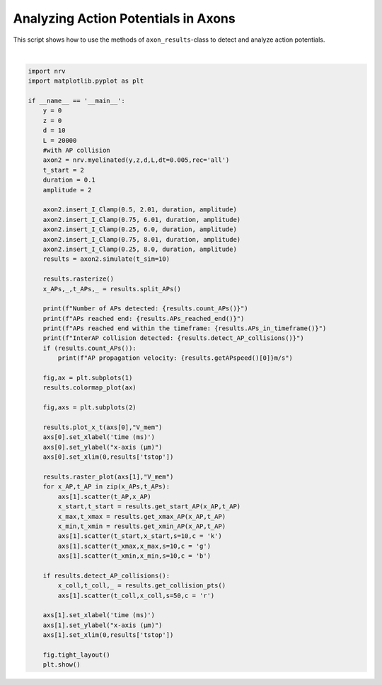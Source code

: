 
.. DO NOT EDIT.
.. THIS FILE WAS AUTOMATICALLY GENERATED BY SPHINX-GALLERY.
.. TO MAKE CHANGES, EDIT THE SOURCE PYTHON FILE:
.. "examples/generic/18_Action_Potential_Analysis.py"
.. LINE NUMBERS ARE GIVEN BELOW.

.. only:: html

    .. note::
        :class: sphx-glr-download-link-note

        :ref:`Go to the end <sphx_glr_download_examples_generic_18_Action_Potential_Analysis.py>`
        to download the full example code.

.. rst-class:: sphx-glr-example-title

.. _sphx_glr_examples_generic_18_Action_Potential_Analysis.py:


Analyzing Action Potentials in Axons
====================================

This script shows how to use the methods of ``axon_results``-class to detect and analyze action potentials.

.. GENERATED FROM PYTHON SOURCE LINES 7-67



.. rst-class:: sphx-glr-horizontal


    *

      .. image-sg:: /examples/generic/images/sphx_glr_18_Action_Potential_Analysis_001.png
         :alt: 18 Action Potential Analysis
         :srcset: /examples/generic/images/sphx_glr_18_Action_Potential_Analysis_001.png
         :class: sphx-glr-multi-img

    *

      .. image-sg:: /examples/generic/images/sphx_glr_18_Action_Potential_Analysis_002.png
         :alt: 18 Action Potential Analysis
         :srcset: /examples/generic/images/sphx_glr_18_Action_Potential_Analysis_002.png
         :class: sphx-glr-multi-img


.. rst-class:: sphx-glr-script-out

 .. code-block:: none

    Number of APs detected: 5
    APs reached end: False
    APs reached end within the timeframe: True
    InterAP collision detected: True
    AP propagation velocity: 57.5m/s






|

.. code-block:: Python

    import nrv
    import matplotlib.pyplot as plt

    if __name__ == '__main__':
        y = 0
        z = 0
        d = 10
        L = 20000
        #with AP collision
        axon2 = nrv.myelinated(y,z,d,L,dt=0.005,rec='all')
        t_start = 2
        duration = 0.1
        amplitude = 2

        axon2.insert_I_Clamp(0.5, 2.01, duration, amplitude)
        axon2.insert_I_Clamp(0.75, 6.01, duration, amplitude)
        axon2.insert_I_Clamp(0.25, 6.0, duration, amplitude)
        axon2.insert_I_Clamp(0.75, 8.01, duration, amplitude)
        axon2.insert_I_Clamp(0.25, 8.0, duration, amplitude)
        results = axon2.simulate(t_sim=10)

        results.rasterize()
        x_APs,_,t_APs,_ = results.split_APs()

        print(f"Number of APs detected: {results.count_APs()}")
        print(f"APs reached end: {results.APs_reached_end()}")
        print(f"APs reached end within the timeframe: {results.APs_in_timeframe()}")
        print(f"InterAP collision detected: {results.detect_AP_collisions()}")
        if (results.count_APs()):
            print(f"AP propagation velocity: {results.getAPspeed()[0]}m/s")

        fig,ax = plt.subplots(1)
        results.colormap_plot(ax)

        fig,axs = plt.subplots(2)

        results.plot_x_t(axs[0],"V_mem")
        axs[0].set_xlabel('time (ms)')
        axs[0].set_ylabel("x-axis (µm)")
        axs[0].set_xlim(0,results['tstop'])

        results.raster_plot(axs[1],"V_mem")
        for x_AP,t_AP in zip(x_APs,t_APs):
            axs[1].scatter(t_AP,x_AP)
            x_start,t_start = results.get_start_AP(x_AP,t_AP)
            x_max,t_xmax = results.get_xmax_AP(x_AP,t_AP)
            x_min,t_xmin = results.get_xmin_AP(x_AP,t_AP)
            axs[1].scatter(t_start,x_start,s=10,c = 'k')
            axs[1].scatter(t_xmax,x_max,s=10,c = 'g')
            axs[1].scatter(t_xmin,x_min,s=10,c = 'b')

        if results.detect_AP_collisions():
            x_coll,t_coll,_ = results.get_collision_pts()
            axs[1].scatter(t_coll,x_coll,s=50,c = 'r')

        axs[1].set_xlabel('time (ms)')
        axs[1].set_ylabel("x-axis (µm)")
        axs[1].set_xlim(0,results['tstop'])

        fig.tight_layout()
        plt.show()

.. rst-class:: sphx-glr-timing

   **Total running time of the script:** (0 minutes 0.525 seconds)


.. _sphx_glr_download_examples_generic_18_Action_Potential_Analysis.py:

.. only:: html

  .. container:: sphx-glr-footer sphx-glr-footer-example

    .. container:: sphx-glr-download sphx-glr-download-jupyter

      :download:`Download Jupyter notebook: 18_Action_Potential_Analysis.ipynb <18_Action_Potential_Analysis.ipynb>`

    .. container:: sphx-glr-download sphx-glr-download-python

      :download:`Download Python source code: 18_Action_Potential_Analysis.py <18_Action_Potential_Analysis.py>`

    .. container:: sphx-glr-download sphx-glr-download-zip

      :download:`Download zipped: 18_Action_Potential_Analysis.zip <18_Action_Potential_Analysis.zip>`
